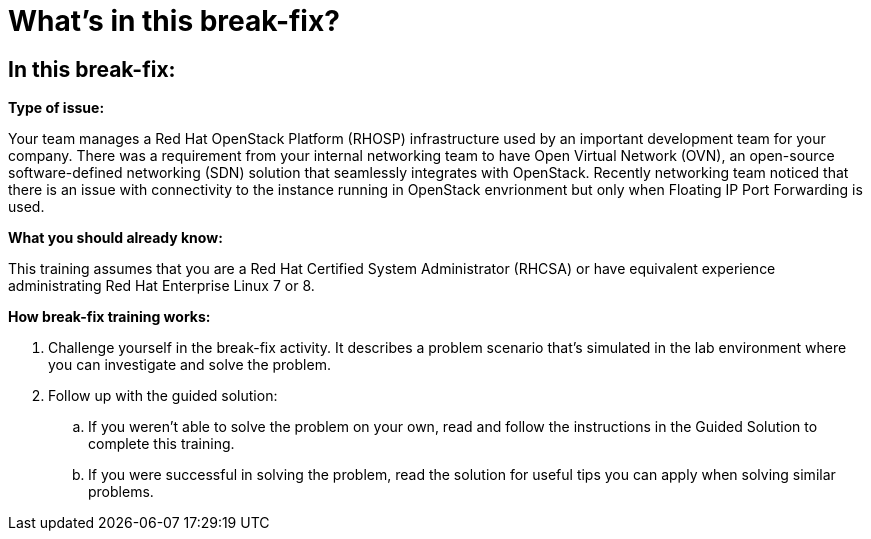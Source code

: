 = What’s in this break-fix?

== In this break-fix:

**Type of issue:**

Your team manages a Red Hat OpenStack Platform (RHOSP) infrastructure used by an
important development team for your company. There was a requirement from your
internal networking team to have Open Virtual Network (OVN), an open-source
software-defined networking (SDN) solution that seamlessly integrates with
OpenStack. Recently networking team noticed that there is an issue with
connectivity to the instance running in OpenStack envrionment but only when
Floating IP Port Forwarding is used.


**What you should already know:**

This training assumes that you are a Red Hat Certified System Administrator (RHCSA) or have equivalent experience administrating Red Hat Enterprise Linux 7 or 8.


**How break-fix training works:**

. Challenge yourself in the break-fix activity. It describes a problem scenario that's simulated in the lab environment where you can investigate and solve the problem.
. Follow up with the guided solution:
.. If you weren't able to solve the problem on your own, read and follow the instructions in the Guided Solution to complete this training.
.. If you were successful in solving the problem, read the solution for useful tips you can apply when solving similar problems.
